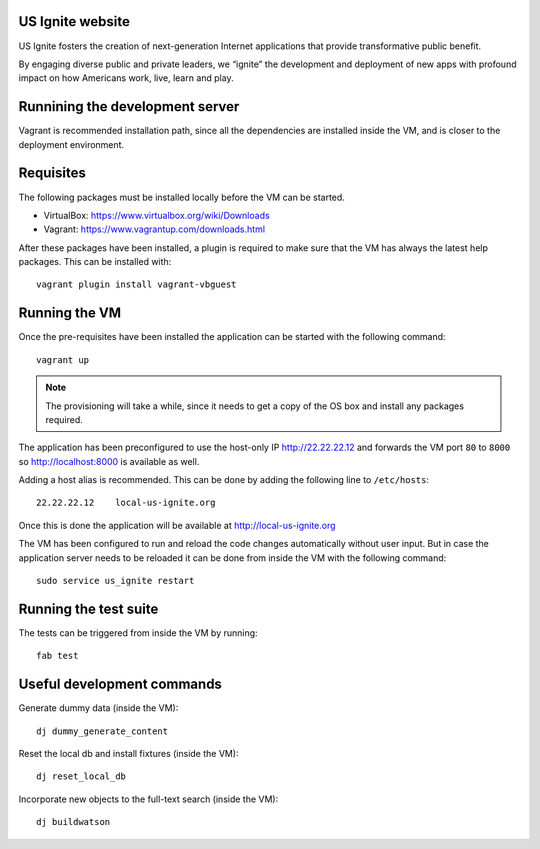 US Ignite website
-----------------

US Ignite fosters the creation of next-generation Internet applications that provide transformative public benefit.

By engaging diverse public and private leaders, we “ignite” the development and deployment of new apps with profound impact on how Americans work, live, learn and play.

Runnining the development server
--------------------------------

Vagrant is recommended installation path, since all the dependencies are installed inside the VM, and is closer to the deployment environment.


Requisites
----------

The following packages must be installed locally before the VM can be started.

- VirtualBox: https://www.virtualbox.org/wiki/Downloads
- Vagrant: https://www.vagrantup.com/downloads.html


After these packages have been installed, a plugin is required to make sure that the VM has always the latest help packages. This can be installed with::

    vagrant plugin install vagrant-vbguest


Running the VM
--------------

Once the pre-requisites have been installed the application can be started with the following command::

  vagrant up

.. note::

   The provisioning will take a while, since it needs to get a copy of the OS box and install any packages required.

The application has been preconfigured to use the host-only IP http://22.22.22.12 and forwards the VM port ``80`` to ``8000`` so http://localhost:8000 is available as well.

Adding a host alias is recommended. This can be done by adding the following line to  ``/etc/hosts``::

    22.22.22.12    local-us-ignite.org

Once this is done the application will be available at http://local-us-ignite.org

The VM has been configured to run and reload the code changes automatically without user input. But in case the application server needs to be reloaded it can be done from inside the VM with the following command::

    sudo service us_ignite restart



Running the test suite
----------------------

The tests can be triggered from inside the VM by running::

    fab test


Useful development commands
---------------------------

Generate dummy data (inside the VM)::

    dj dummy_generate_content


Reset the local db and install fixtures (inside the VM)::

    dj reset_local_db


Incorporate new objects to the full-text search (inside the VM)::

    dj buildwatson
